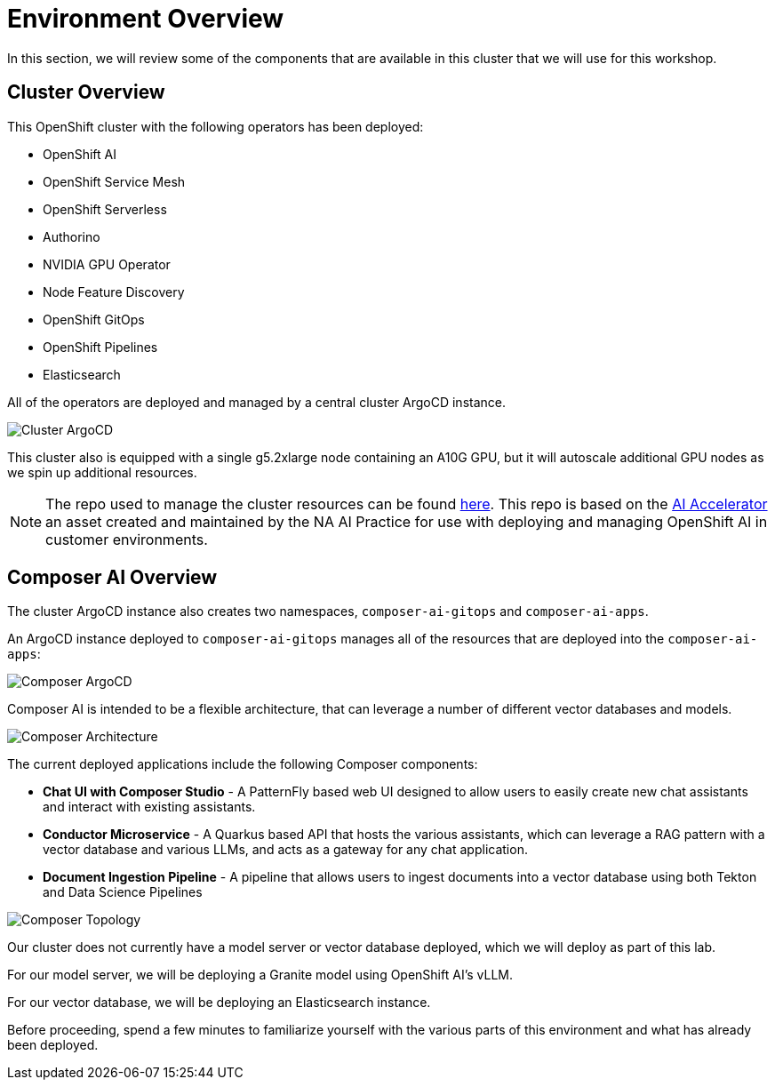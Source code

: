 = Environment Overview

In this section, we will review some of the components that are available in this cluster that we will use for this workshop.

== Cluster Overview

This OpenShift cluster with the following operators has been deployed:

* OpenShift AI
* OpenShift Service Mesh
* OpenShift Serverless
* Authorino
* NVIDIA GPU Operator
* Node Feature Discovery
* OpenShift GitOps
* OpenShift Pipelines
* Elasticsearch

All of the operators are deployed and managed by a central cluster ArgoCD instance.

image::01-cluster-argo.png[Cluster ArgoCD]

This cluster also is equipped with a single g5.2xlarge node containing an A10G GPU, but it will autoscale additional GPU nodes as we spin up additional resources.

NOTE: The repo used to manage the cluster resources can be found https://github.com/redhat-composer-ai/cluster-gitops[here].  This repo is based on the https://github.com/redhat-ai-services/ai-accelerator[AI Accelerator] an asset created and maintained by the NA AI Practice for use with deploying and managing OpenShift AI in customer environments.

== Composer AI Overview

The cluster ArgoCD instance also creates two namespaces, `composer-ai-gitops` and `composer-ai-apps`.

An ArgoCD instance deployed to `composer-ai-gitops` manages all of the resources that are deployed into the `composer-ai-apps`:

image::01-composer-argo.png[Composer ArgoCD]

Composer AI is intended to be a flexible architecture, that can leverage a number of different vector databases and models.

image::01-composer-architecture.png[Composer Architecture]

The current deployed applications include the following Composer components:

* *Chat UI with Composer Studio* - A PatternFly based web UI designed to allow users to easily create new chat assistants and interact with existing assistants.
* *Conductor Microservice* - A Quarkus based API that hosts the various assistants, which can leverage a RAG pattern with a vector database and various LLMs, and acts as a gateway for any chat application.
* *Document Ingestion Pipeline* - A pipeline that allows users to ingest documents into a vector database using both Tekton and Data Science Pipelines

image::01-composer-topology.png[Composer Topology]

Our cluster does not currently have a model server or vector database deployed, which we will deploy as part of this lab.

For our model server, we will be deploying a Granite model using OpenShift AI's vLLM.

For our vector database, we will be deploying an Elasticsearch instance.

Before proceeding, spend a few minutes to familiarize yourself with the various parts of this environment and what has already been deployed.
